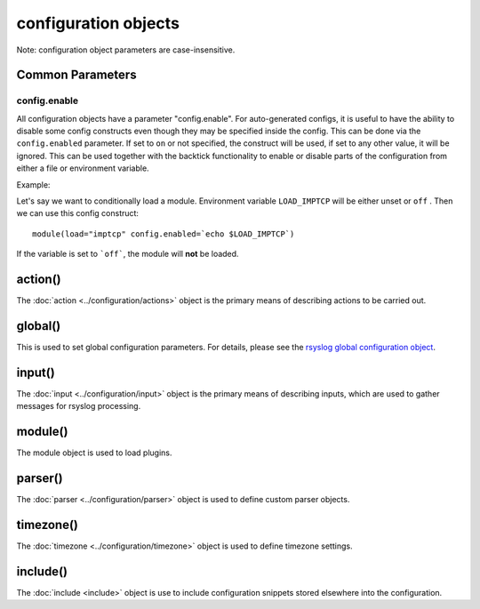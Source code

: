 configuration objects
=====================

Note: configuration object parameters are case-insensitive.

Common Parameters
-----------------

config.enable
.............

.. versionadded:: 8.33.0

All configuration objects have a parameter "config.enable".
For auto-generated configs, it is useful to have the ability to disable some
config constructs even though they may be specified inside the config. This
can be done via the ``config.enabled`` parameter.
If set to ``on`` or not specified, the construct will be
used, if set to any other value, it will be ignored.
This can be used together with the backtick functionality to enable or
disable parts of the configuration from either a file or environment variable.

Example:

Let's say we want to conditionally load a module. Environment variable
``LOAD_IMPTCP`` will be either unset or ``off`` .
Then we can use this config construct::

    module(load="imptcp" config.enabled=`echo $LOAD_IMPTCP`)

If the variable is set to ```off```, the module will **not** be loaded.

action()
--------

The :doc:`action <../configuration/actions>`  object is the primary means of
describing actions to be carried out.

global()
--------

This is used to set global configuration parameters. For details, please
see the `rsyslog global configuration object <global.html>`_.

input()
-------

The :doc:`input <../configuration/input>` object is the primary means of
describing inputs, which are used to gather messages for rsyslog processing.

module()
--------

The module object is used to load plugins.

parser()
--------

The :doc:`parser <../configuration/parser>` object is used to define
custom parser objects.

timezone()
----------

The :doc:`timezone <../configuration/timezone>` object is used to define
timezone settings.

include()
---------

The :doc:`include <include>`  object is use to include configuration snippets
stored elsewhere into the configuration.
